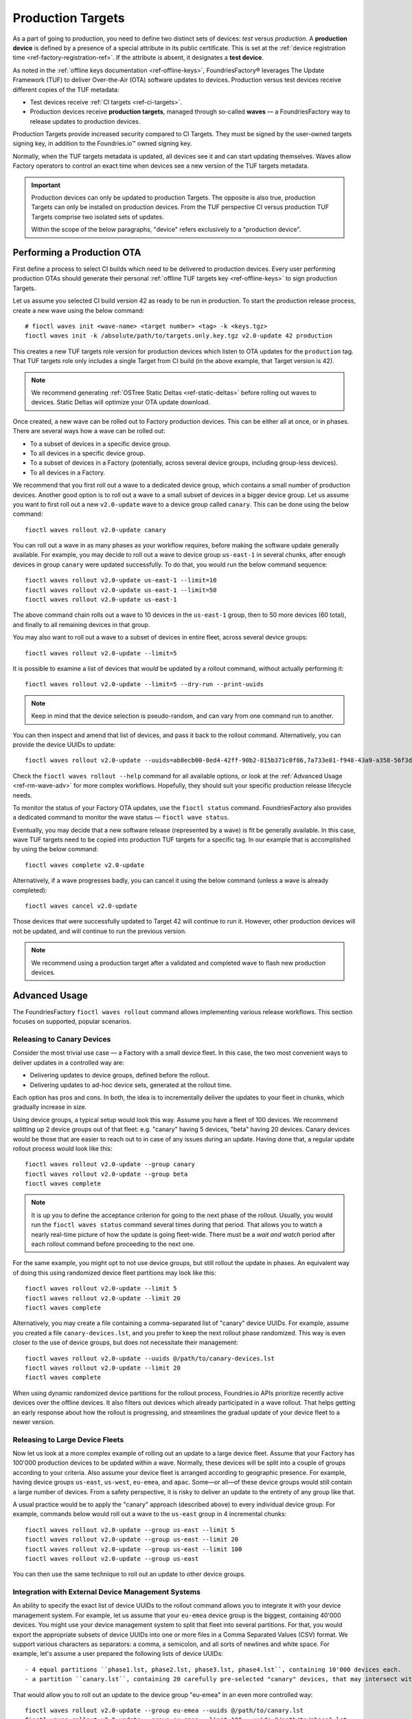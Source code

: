 .. _ref-production-targets:

Production Targets
==================

As a part of going to production, you need to define two distinct sets of devices: *test* versus *production*.
A **production device** is defined by a presence of a special attribute in its public certificate.
This is set at the :ref:`device registration time <ref-factory-registration-ref>`.
If the attribute is absent, it designates a **test device**.

As noted in the :ref:`offline keys documentation <ref-offline-keys>`,
FoundriesFactory® leverages The Update Framework (TUF) to deliver Over-the-Air (OTA) software updates to devices.
Production versus test devices receive different copies of the TUF metadata:

- Test devices receive :ref:`CI targets <ref-ci-targets>`.
- Production devices receive **production targets**,
  managed through so-called **waves** — a FoundriesFactory way to release updates to production devices.

Production Targets provide increased security compared to CI Targets.
They must be signed by the user-owned targets signing key, in addition to the Foundries.io™ owned signing key.

Normally, when the TUF targets metadata is updated, all devices see it and can start updating themselves.
Waves allow Factory operators to control an exact time when devices see a new version of the TUF targets metadata.

.. important::

    Production devices can only be updated to production Targets.
    The opposite is also true, production Targets can only be installed on production devices.
    From the TUF perspective CI versus production TUF Targets comprise two isolated sets of updates.

    Within the scope of the below paragraphs, "device" refers exclusively to a "production device".

.. _ref-rm-wave:

Performing a Production OTA
---------------------------

First define a process to select CI builds which need to be delivered to production devices.
Every user performing production OTAs should generate their personal :ref:`offline TUF targets key <ref-offline-keys>` to sign production Targets.

Let us assume you selected CI build version 42 as ready to be run in production.
To start the production release process, create a new wave using the below command::

  # fioctl waves init <wave-name> <target number> <tag> -k <keys.tgz>
  fioctl waves init -k /absolute/path/to/targets.only.key.tgz v2.0-update 42 production

This creates a new TUF targets role version for production devices which listen to OTA updates for the ``production`` tag.
That TUF targets role only includes a single Target from CI build (in the above example, that Target version is 42).

.. note::

   We recommend generating :ref:`OSTree Static Deltas <ref-static-deltas>` before rolling out waves to devices.
   Static Deltas will optimize your OTA update download.

Once created, a new wave can be rolled out to Factory production devices.
This can be either all at once, or in phases.
There are several ways how a wave can be rolled out:

- To a subset of devices in a specific device group.
- To all devices in a specific device group.
- To a subset of devices in a Factory (potentially, across several device groups, including group-less devices).
- To all devices in a Factory.

We recommend that you first roll out a wave to a dedicated device group, which contains a small number of production devices.
Another good option is to roll out a wave to a small subset of devices in a bigger device group.
Let us assume you want to first roll out a new ``v2.0-update`` wave to a device group called ``canary``.
This can be done using the below command::

  fioctl waves rollout v2.0-update canary

You can roll out a wave in as many phases as your workflow requires,
before making the software update generally available.
For example, you may decide to roll out a wave to device group ``us-east-1`` in several chunks,
after enough devices in group ``canary`` were updated successfully.
To do that, you would run the below command sequence::

  fioctl waves rollout v2.0-update us-east-1 --limit=10
  fioctl waves rollout v2.0-update us-east-1 --limit=50
  fioctl waves rollout v2.0-update us-east-1

The above command chain rolls out a wave to 10 devices in the ``us-east-1`` group,
then to 50 more devices (60 total), and finally to all remaining devices in that group.

You may also want to roll out a wave to a subset of devices in entire fleet, across several device groups::

  fioctl waves rollout v2.0-update --limit=5

It is possible to examine a list of devices that *would* be updated by a rollout command, without actually performing it::

  fioctl waves rollout v2.0-update --limit=5 --dry-run --print-uuids

.. note::

    Keep in mind that the device selection is pseudo-random, and can vary from one command run to another.

You can then inspect and amend that list of devices, and pass it back to the rollout command.
Alternatively, you can provide the device UUIDs to update::

  fioctl waves rollout v2.0-update --uuids=ab8ecb00-8ed4-42ff-90b2-815b371c0f86,7a733e81-f948-43a9-a358-56f3deb5f184

Check the ``fioctl waves rollout --help`` command for all available options,
or look at the :ref:`Advanced Usage <ref-rm-wave-adv>` for more complex workflows.
Hopefully, they should suit your specific production release lifecycle needs.

To monitor the status of your Factory OTA updates, use the ``fioctl status`` command.
FoundriesFactory also provides a dedicated command to monitor the wave status — ``fioctl wave status``.

Eventually, you may decide that a new software release (represented by a wave) is fit be generally available.
In this case, wave TUF targets need to be copied into production TUF targets for a specific tag.
In our example that is accomplished by using the below command::

  fioctl waves complete v2.0-update

Alternatively, if a wave progresses badly, you can cancel it using the below command (unless a wave is already completed)::

  fioctl waves cancel v2.0-update

Those devices that were successfully updated to Target 42 will continue to run it.
However, other production devices will not be updated, and will continue to run the previous version.

.. note::

  We recommend using a production target after a validated and completed wave to flash new production devices.

.. _ref-rm-wave-adv:

Advanced Usage
--------------

The FoundriesFactory ``fioctl waves rollout`` command allows implementing various release workflows.
This section focuses on supported, popular scenarios.

Releasing to Canary Devices
+++++++++++++++++++++++++++

Consider the most trivial use case — a Factory with a small device fleet.
In this case, the two most convenient ways to deliver updates in a controlled way are:

- Delivering updates to device groups, defined before the rollout.
- Delivering updates to ad-hoc device sets, generated at the rollout time.

Each option has pros and cons.
In both, the idea is to incrementally deliver the updates to your fleet in chunks, which gradually increase in size.

Using device groups, a typical setup would look this way.
Assume you have a fleet of 100 devices.
We recommend splitting up 2 device groups out of that fleet: e.g. "canary" having 5 devices, "beta" having 20 devices.
Canary devices would be those that are easier to reach out to in case of any issues during an update.
Having done that, a regular update rollout process would look like this::

    fioctl waves rollout v2.0-update --group canary
    fioctl waves rollout v2.0-update --group beta
    fioctl waves complete

.. note::

    It is up you to define the acceptance criterion for going to the next phase of the rollout.
    Usually, you would run the ``fioctl waves status`` command several times during that period.
    That allows you to watch a nearly real-time picture of how the update is going fleet-wide.
    There must be a *wait and watch* period after each rollout command before proceeding to the next one.

For the same example, you might opt to not use device groups, but still rollout the update in phases.
An equivalent way of doing this using randomized device fleet partitions may look like this::

    fioctl waves rollout v2.0-update --limit 5
    fioctl waves rollout v2.0-update --limit 20
    fioctl waves complete

Alternatively, you may create a file containing a comma-separated list of "canary" device UUIDs.
For example, assume you created a file ``canary-devices.lst``,
and you prefer to keep the next rollout phase randomized.
This way is even closer to the use of device groups, but does not necessitate their management::

    fioctl waves rollout v2.0-update --uuids @/path/to/canary-devices.lst
    fioctl waves rollout v2.0-update --limit 20
    fioctl waves complete

When using dynamic randomized device partitions for the rollout process,
Foundries.io APIs prioritize recently active devices over the offline devices.
It also filters out devices which already participated in a wave rollout.
That helps getting an early response about how the rollout is progressing,
and streamlines the gradual update of your device fleet to a newer version.

Releasing to Large Device Fleets
++++++++++++++++++++++++++++++++

Now let us look at a more complex example of rolling out an update to a large device fleet.
Assume that your Factory has 100'000 production devices to be updated within a wave.
Normally, these devices will be split into a couple of groups according to your criteria.
Also assume your device fleet is arranged according to geographic presence.
For example, having device groups ``us-east``, ``us-west``, ``eu-emea``, and ``apac``.
Some—or all—of these device groups would still contain a large number of devices.
From a safety perspective, it is risky to deliver an update to the entirety of any group like that.

A usual practice would be to apply the "canary" approach (described above) to every individual device group.
For example, commands below would roll out a wave to the ``us-east`` group in 4 incremental chunks::

    fioctl waves rollout v2.0-update --group us-east --limit 5
    fioctl waves rollout v2.0-update --group us-east --limit 20
    fioctl waves rollout v2.0-update --group us-east --limit 100
    fioctl waves rollout v2.0-update --group us-east

You can then use the same technique to roll out an update to other device groups.

Integration with External Device Management Systems
+++++++++++++++++++++++++++++++++++++++++++++++++++

An ability to specify the exact list of device UUIDs to the rollout command allows you to integrate it with your device management system.
For example, let us assume that your ``eu-emea`` device group is the biggest, containing 40'000 devices.
You might use your device management system to split that fleet into several partitions.
For that, you would export the appropriate subsets of device UUIDs into one or more files in a Comma Separated Values (CSV) format.
We support various characters as separators: a comma, a semicolon, and all sorts of newlines and white space.
For example, let's assume a user prepared the following lists of device UUIDs::

- 4 equal partitions ``phase1.lst, phase2.lst, phase3.lst, phase4.lst``, containing 10'000 devices each.
- a partition ``canary.lst``, containing 20 carefully pre-selected "canary" devices, that may intersect with the above partitions.

That would allow you to roll out an update to the device group "eu-emea" in an even more controlled way::

    fioctl waves rollout v2.0-update --group eu-emea --uuids @/path/to/canary.lst
    fioctl waves rollout v2.0-update --group eu-emea --limit 100 --uuids @/path/to/phase1.lst
    fioctl waves rollout v2.0-update --group eu-emea --limit 100 --uuids @/path/to/phase2.lst
    fioctl waves rollout v2.0-update --group eu-emea --limit 100 --uuids @/path/to/phase3.lst
    fioctl waves rollout v2.0-update --group eu-emea --limit 100 --uuids @/path/to/phase4.lst
    fioctl waves rollout v2.0-update --group eu-emea

The above commands roll out to "canary" devices, then to 100 random devices in each "phase",
and finally, to the remainder of the device group.

Going Beyond Limits
+++++++++++++++++++

.. note::

    At Foundries.io, we care a lot about the speed of our APIs and scaling to large device fleets.
    That strategy binds us to define certain limits for specific device management operations.
    One such limit is that you cannot pass more than 10'000 device UUIDs to a single rollout command.
    That constraint also implies that the ``--limit`` argument does not accept a value bigger than 10'000.
    It is still possible to pass more than 10'000 device UUIDs using several rollout commands.
    Also, you can roll out to the entire device group.

    When rolling out to a subset of devices using ``--limit`` argument,
    the "randomized" sample will exclude devices that were already updated to a wave version.
    It also tries to exclude devices that were staged for update
    (included in the device UUID list) in previous rollout commands, but not yet updated to a wave version.

    Precision of the latter criteria drops if previous rollout commands to the same group provided more than 10'000 device UUIDs in total.
    In particular, the same (not yet updated) device can be selected for the rollout several times.
    That precision loss allows us to keep the decision making speed reasonable,
    regardless of the number of devices in your Factory, theoretically scaling to infinity.
    You can restore a lossless precision by specifying both ``--uuids`` and ``--limit`` arguments, as described in an example above.

The techniques described above can be applied without using the ``--group`` argument.
In this case, the rollout command will be applied to a subset of the entire device fleet.
For example, the below commands roll out a wave to 5'000 devices in a ``pre-selected.lst`` file across the entire fleet in 4 incremental chunks::

    fioctl waves rollout v2.0-update --limit 100 --uuids @/path/to/pre-selected.lst
    fioctl waves rollout v2.0-update --limit 400 --uuids @/path/to/pre-selected.lst
    fioctl waves rollout v2.0-update --limit 1000 --uuids @/path/to/pre-selected.lst
    fioctl waves rollout v2.0-update --limit 3500 --uuids @/path/to/pre-selected.lst

You can also dump a pre-selected device list into a file; then inspect, amend, and push it back to the rollout command::

    fioctl waves rollout v2.0-update --limit 1000 --print-uuids >/path/to/pre-selected.lst
    # Open and edit /path/to/pre-selected.lst using your editor of choice.
    fioctl waves rollout v2.0-update --uuids >/path/to/pre-selected.lst

One way or another, Fioctl® allows you to implement various processes to roll out updates to your Factory's device fleet.
